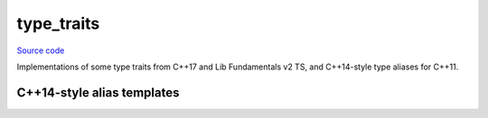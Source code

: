 type_traits
===========

`Source code <https://github.com/TartanLlama/tl/blob/master/include/tl/type_traits.hpp>`_

Implementations of some type traits from C++17 and Lib Fundamentals v2 TS, 
and C++14-style type aliases for C++11.

.. type:: template<bool B> tl::bool_constant = std::integral_constant<bool, B>

.. type:: template<std::size_t N> tl::index_constant = std::integral_constant<std::size_t, N>

.. struct:: template<class... Cs> tl::conjunction

    .. var:: static constexpr bool value

        The result of `&&` ing together `C::value` for each `C` in `Cs`.

        Like doing `(Cs::value && ...)` in C++17.

     .. type:: type = tl::bool_constant<value>


.. struct:: template<class... Cs> tl::disjunction

    .. var:: static constexpr bool value

        The result of `||` ing together `C::value` for each `C` in `Cs`.

        Like doing `(Cs::value || ...)` in C++17.

     .. type:: type = tl::bool_constant<value>

.. struct:: template<class B> tl::negation : tl::bool_constant<!B::value>

    Negates a type trait result.

.. type:: template<class...> tl::void_t = void

    Turns any number of types into `void`.

    This is useful as a `metaprogramming trick <https://stackoverflow.com/questions/27687389/how-does-void-t-work>`_.

.. type:: template <template <class...> class Trait, class... Args>\
          tl::is_detected = magic

    Checks if `Trait<Args...>` is a valid specialization. Implements
    `std::experimental::is_detected <https://en.cppreference.com/w/cpp/experimental/is_detected>`_
    from Lib Fundamentals V2 TS. Useful for detecting the presence of a given type member. Example: ::

        template<class T>
        using make_cute_t = decltype(std::declval<T>().make_cute());

        template<class T>
        using can_make_cute = tl::is_detected<make_cute_t, T>;

        struct cat{ void make_cute(); };
        struct abstract_concept_of_fear{};

        static_assert(can_make_cute<cat>::value);
        static_assert(!can_make_cute<abstract_concept_of_fear>::value);

.. struct template <class Pack> tl::variadic_size

    Extract the number of template parameters in some template specialization.

    Example: ::

        template<class...> struct types{};
        static_assert(tl::variadic_size<types<int,void>::value == 2);
        static_assert(tl::variadic_size<types<int,void,char>::value == 3);

.. type:: template <typename T> tl::safe_underlying_type_t = magic

    Like `std::underlying_type <https://en.cppreference.com/w/cpp/types/underlying_type>`_, but
    if `T` is not an enum then there's just no `type` member rather than being UB. Essentially
    implements `P0340 <https://wg21.link/p0340r1>`_.

C++14-style alias templates
---------------------------

.. type:: template <class T> tl::remove_cv_t = typename std::remove_cv<T>::type 
.. type:: template <class T> tl::remove_const_t = typename std::remove_const<T>::type
.. type:: template <class T> tl::remove_volatile_t  = typename std::remove_volatile<T>::type
.. type:: template <class T> tl::add_cv_t  = typename std::add_cv<T>::type
.. type:: template <class T> tl::add_const_t  = typename std::add_const<T>::type
.. type:: template <class T> tl::add_volatile_t  = typename std::add_volatile<T>::type
.. type:: template <class T> tl::remove_reference_t  = typename std::remove_reference<T>::type
.. type:: template <class T> tl::add_lvalue_reference_t  = typename std::add_lvalue_reference<T>::type
.. type:: template <class T> tl::add_rvalue_reference_t  = typename std::add_rvalue_reference<T>::type
.. type:: template <class T> tl::remove_pointer_t  = typename std::remove_pointer<T>::type
.. type:: template <class T> tl::add_pointer_t  = typename std::add_pointer<T>::type
.. type:: template <class T> tl::make_signed_t  = typename std::make_signed<T>::type
.. type:: template <class T> tl::make_unsigned_t  = typename std::make_unsigned<T>::type
.. type:: template <class T> tl::remove_extent_t  = typename std::remove_extent<T>::type
.. type:: template <class T> tl::remove_all_extents_t  = typename std::remove_all_extents<T>::type
.. type:: template <std::size_t N, std::size_t AN> tl::aligned_storage_t  = typename std::aligned_storage<N,A>::type
.. type:: template <std::size_t N, class... Ts> tl::aligned_union_t  = typename std::aligned_union<N,Ts...>::type
.. type:: template <class T> tl::decay_t  = typename std::decay<T>::type
.. type:: template <bool E, class Tvoid> tl::enable_if_t  = typename std::enable_if<E,T>::type
.. type:: template <bool B, class T, class F> tl::conditional_t  = typename std::conditional<B,T,F>::type
.. type:: template <class... Ts> tl::common_type_t  = typename std::common_type<Ts...>::type
.. type:: template <class T> tl::underlying_type_t  = typename std::underlying_type<T>::type
.. type:: template <class T> tl::result_of_t  = typename std::result_of<T>::type

